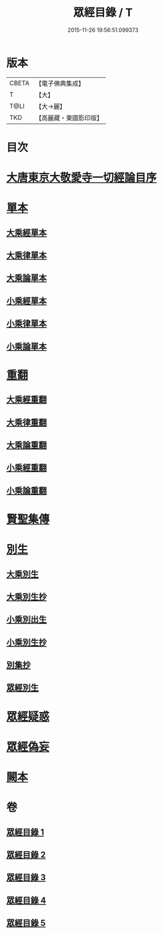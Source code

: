 #+TITLE: 眾經目錄 / T
#+DATE: 2015-11-26 19:56:51.099373
* 版本
 |     CBETA|【電子佛典集成】|
 |         T|【大】     |
 |      T@LI|【大→麗】   |
 |       TKD|【高麗藏・東國影印版】|

* 目次
* [[file:KR6s0087_001.txt::001-0180c3][大唐東京大敬愛寺一切經論目序]]
* [[file:KR6s0087_001.txt::0181c12][單本]]
** [[file:KR6s0087_001.txt::0181c14][大乘經單本]]
** [[file:KR6s0087_001.txt::0185a12][大乘律單本]]
** [[file:KR6s0087_001.txt::0185b12][大乘論單本]]
** [[file:KR6s0087_001.txt::0186b9][小乘經單本]]
** [[file:KR6s0087_001.txt::0187c22][小乘律單本]]
** [[file:KR6s0087_001.txt::0188b13][小乘論單本]]
* [[file:KR6s0087_002.txt::002-0189a27][重翻]]
** [[file:KR6s0087_002.txt::002-0189a29][大乘經重翻]]
** [[file:KR6s0087_002.txt::0193c2][大乘律重翻]]
** [[file:KR6s0087_002.txt::0193c8][大乘論重翻]]
** [[file:KR6s0087_002.txt::0194a10][小乘經重翻]]
** [[file:KR6s0087_002.txt::0195c5][小乘論重翻]]
* [[file:KR6s0087_002.txt::0195c20][賢聖集傳]]
* [[file:KR6s0087_003.txt::003-0196c13][別生]]
** [[file:KR6s0087_003.txt::003-0196c15][大乘別生]]
** [[file:KR6s0087_003.txt::0198b21][大乘別生抄]]
** [[file:KR6s0087_003.txt::0199c23][小乘別出生]]
** [[file:KR6s0087_003.txt::0204b25][小乘別生抄]]
** [[file:KR6s0087_003.txt::0207a22][別集抄]]
** [[file:KR6s0087_004.txt::004-0207b7][眾經別生]]
* [[file:KR6s0087_004.txt::0211c18][眾經疑惑]]
* [[file:KR6s0087_004.txt::0212a21][眾經偽妄]]
* [[file:KR6s0087_005.txt::005-0213a5][闕本]]
* 卷
** [[file:KR6s0087_001.txt][眾經目錄 1]]
** [[file:KR6s0087_002.txt][眾經目錄 2]]
** [[file:KR6s0087_003.txt][眾經目錄 3]]
** [[file:KR6s0087_004.txt][眾經目錄 4]]
** [[file:KR6s0087_005.txt][眾經目錄 5]]
